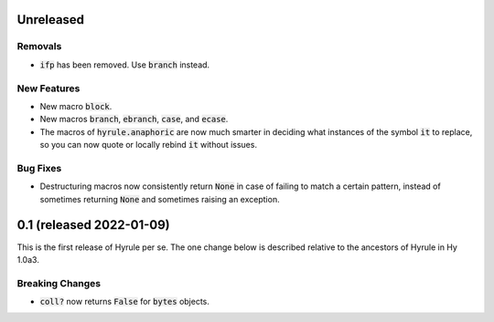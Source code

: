 .. default-role:: code

Unreleased
==============================

Removals
------------------------------
* `ifp` has been removed. Use `branch` instead.

New Features
------------------------------
* New macro `block`.
* New macros `branch`, `ebranch`, `case`, and `ecase`.
* The macros of `hyrule.anaphoric` are now much smarter in deciding
  what instances of the symbol `it` to replace, so you can now quote
  or locally rebind `it` without issues.

Bug Fixes
------------------------------
* Destructuring macros now consistently return `None` in case of
  failing to match a certain pattern, instead of sometimes returning
  `None` and sometimes raising an exception.

0.1 (released 2022-01-09)
==============================

This is the first release of Hyrule per se. The one change below is
described relative to the ancestors of Hyrule in Hy 1.0a3.

Breaking Changes
------------------------------
* `coll?` now returns `False` for `bytes` objects.
